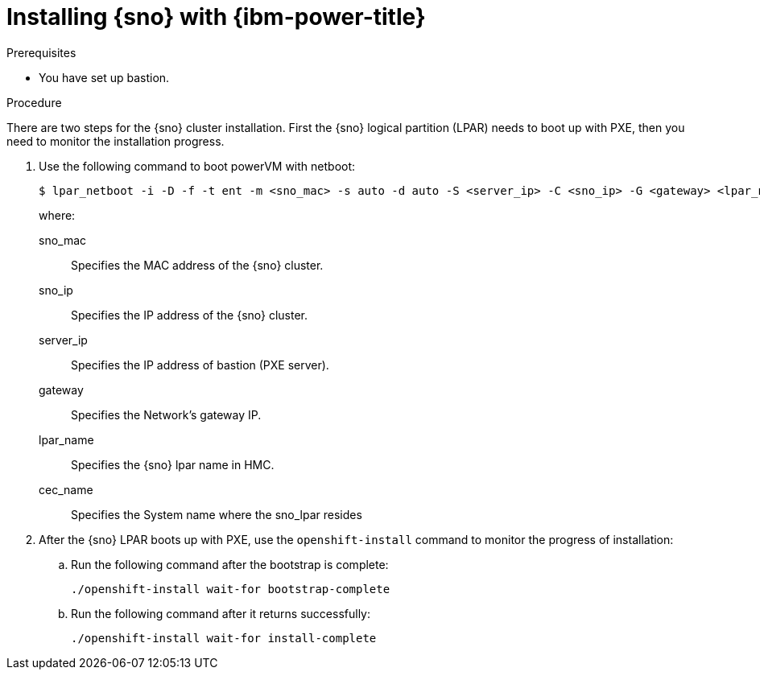 // This is included in the following assemblies:
//
// installing_sno/install-sno-installing-sno.adoc

:_mod-docs-content-type: PROCEDURE
[id="installing-sno-on-ibm-power_{context}"]
= Installing {sno} with {ibm-power-title}

.Prerequisites

* You have set up bastion.

.Procedure

There are two steps for the {sno} cluster installation. First the {sno} logical partition (LPAR) needs to boot up with PXE, then you need to monitor the installation progress.

. Use the following command to boot powerVM with netboot:
+
[source,terminal]
----
$ lpar_netboot -i -D -f -t ent -m <sno_mac> -s auto -d auto -S <server_ip> -C <sno_ip> -G <gateway> <lpar_name> default_profile <cec_name>
----
+
where:
+
--
sno_mac:: Specifies the MAC address of the {sno} cluster.
sno_ip:: Specifies the IP address of the {sno} cluster.
server_ip:: Specifies the IP address of bastion (PXE server).
gateway:: Specifies the Network's gateway IP.
lpar_name:: Specifies the {sno} lpar name in HMC.
cec_name:: Specifies the System name where the sno_lpar resides
--

. After the {sno} LPAR boots up with PXE, use the `openshift-install` command to monitor the progress of installation:

.. Run the following command after the bootstrap is complete:
+
[source,terminal]
----
./openshift-install wait-for bootstrap-complete
----

.. Run the following command after it returns successfully:
+
[source,terminal]
----
./openshift-install wait-for install-complete
----